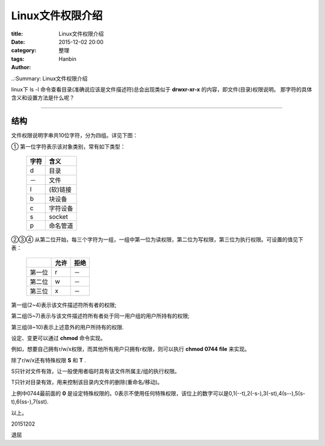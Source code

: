 Linux文件权限介绍
######################

:title: Linux文件权限介绍
:date: 2015-12-02 20:00
:category: 整理
:tags:
:author: Hanbin

..:Summary: Linux文件权限介绍

linux下 ls -l 命令查看目录(准确说应该是文件描述符)总会出现类似于 **drwxr-xr-x** 的内容，即文件(目录)权限说明。
那字符的具体含义和设置方法是什么呢？

--------------

结构
====

文件权限说明字串共10位字符，分为四组。详见下图：

.. image:: ./resource/img/Linux文件权限介绍/001.png
  :alt: img_001 not found.

① 第一位字符表示该对象类别，常有如下类型：

    +------+---------+
    | 字符 | 含义    |
    +======+=========+
    | d    | 目录    |
    +------+---------+
    | －   | 文件    |
    +------+---------+
    | l    | (软)链接|
    +------+---------+
    | b    | 块设备  |
    +------+---------+
    | c    | 字符设备|
    +------+---------+
    | s    | socket  |
    +------+---------+
    | p    | 命名管道|
    +------+---------+

②③④ 从第二位开始，每三个字符为一组，一组中第一位为读权限，第二位为写权限，第三位为执行权限。可设置的值见下表：

    +--------+--------+--------+
    |        | 允许   |   拒绝 |
    +========+========+========+
    | 第一位 |  r     |    －  |
    +--------+--------+--------+
    | 第二位 |  w     |    －  |
    +--------+--------+--------+
    | 第三位 |  x     |    －  |
    +--------+--------+--------+


第一组(2~4)表示该文件描述符所有者的权限;

第二组(5~7)表示与该文件描述符所有者处于同一用户组的用户所持有的权限;

第三组(8~10)表示上述意外的用户所持有的权限.

设定、变更可以通过 **chmod** 命令实现。

例如，想要自己拥有r/w/x权限，而其他所有用户只拥有r权限，则可以执行 **chmod 0744 file** 来实现。

除了r/w/x还有特殊权限 **S** 和 **T** .

S只针对文件有效，让一般使用者临时具有该文件所属主/组的执行权限。

T只针对目录有效，用来控制该目录内文件的删除(重命名/移动)。

上例中0744最前面的 **0** 是设定特殊权限的。0表示不使用任何特殊权限，该位上的数字可以是0,1(--t),2(-s-),3(-st),4(s--),5(s-t),6(ss-),7(sst).


以上。

20151202

退屈
